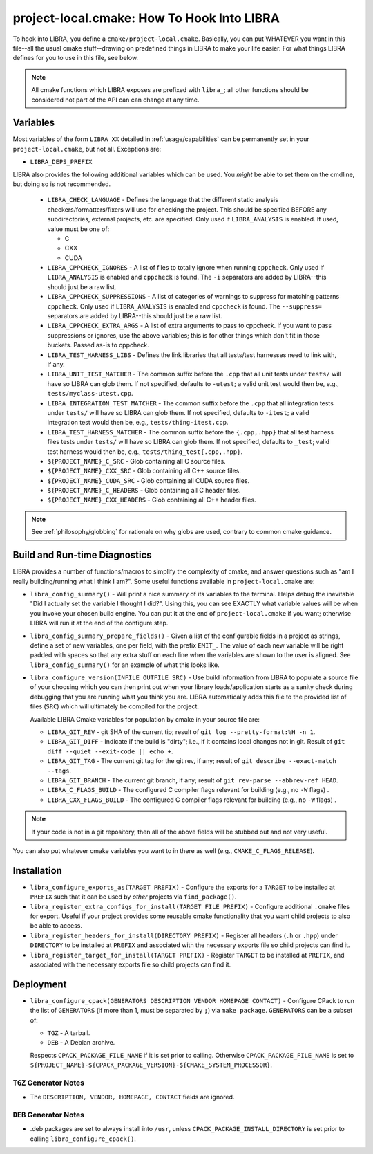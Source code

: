 .. SPDX-License-Identifier:  MIT

.. _usage/project-local:

===========================================
project-local.cmake: How To Hook Into LIBRA
===========================================

To hook into LIBRA, you define a ``cmake/project-local.cmake``. Basically, you
can put WHATEVER you want in this file--all the usual cmake stuff--drawing on
predefined things in LIBRA to make your life easier. For what things LIBRA
defines for you to use in this file, see below.

.. NOTE:: All cmake functions which LIBRA exposes are prefixed with ``libra_``;
          all other functions should be considered not part of the API can can
          change at any time.

.. _usage/project-local/variables:

Variables
=========

Most variables of the form ``LIBRA_XX`` detailed in :ref:`usage/capabilities`
can be permanently set in your ``project-local.cmake``, but not all. Exceptions
are:

- ``LIBRA_DEPS_PREFIX``

LIBRA also provides the following additional variables which can be used. You
*might* be able to set them on the cmdline, but doing so is not recommended.

  - ``LIBRA_CHECK_LANGUAGE`` - Defines the language that the different static
    analysis checkers/formatters/fixers will use for checking the project. This
    should be specified BEFORE any subdirectories, external projects, etc. are
    specified. Only used if ``LIBRA_ANALYSIS`` is enabled. If used, value must
    be one of:

    - C
    - CXX
    - CUDA

  - ``LIBRA_CPPCHECK_IGNORES`` - A list of files to totally ignore when running
    ``cppcheck``. Only used if ``LIBRA_ANALYSIS`` is enabled and ``cppcheck`` is
    found. The ``-i`` separators are added by LIBRA--this should just be a raw
    list.

    .. versionadded:: 0.8.5

  - ``LIBRA_CPPCHECK_SUPPRESSIONS`` - A list of categories of warnings to
    suppress for matching patterns ``cppcheck``. Only used if ``LIBRA_ANALYSIS``
    is enabled and ``cppcheck`` is found. The ``--suppress=`` separators are
    added by LIBRA--this should just be a raw list.

    .. versionadded:: 0.8.5

  - ``LIBRA_CPPCHECK_EXTRA_ARGS`` - A list of extra arguments to pass to
    cppcheck. If you want to pass suppressions or ignores, use the above
    variables; this is for other things which don't fit in those buckets. Passed
    as-is to cppcheck.

    .. versionadded:: 0.8.5

  - ``LIBRA_TEST_HARNESS_LIBS`` - Defines the link libraries that all
    tests/test harnesses need to link with, if any.

  - ``LIBRA_UNIT_TEST_MATCHER`` - The common suffix before the ``.cpp`` that all
    unit tests under ``tests/`` will have so LIBRA can glob them. If not
    specified, defaults to ``-utest``; a valid unit test would then be, e.g.,
    ``tests/myclass-utest.cpp``.

  - ``LIBRA_INTEGRATION_TEST_MATCHER`` - The common suffix before the ``.cpp``
    that all integration tests under ``tests/`` will have so LIBRA can glob
    them. If not specified, defaults to ``-itest``; a valid integration test
    would then be, e.g.,  ``tests/thing-itest.cpp``.

  - ``LIBRA_TEST_HARNESS_MATCHER`` - The common suffix before the
    ``{.cpp,.hpp}`` that all test harness files tests under ``tests/`` will have
    so LIBRA can glob them. If not specified, defaults to ``_test``; valid
    test harness would then be, e.g., ``tests/thing_test{.cpp,.hpp}``.

  - ``${PROJECT_NAME}_C_SRC`` - Glob containing all C source files.

  - ``${PROJECT_NAME}_CXX_SRC`` - Glob containing all C++ source files.

  - ``${PROJECT_NAME}_CUDA_SRC`` - Glob containing all CUDA source files.

  - ``${PROJECT_NAME}_C_HEADERS`` - Glob containing all C header files.

  - ``${PROJECT_NAME}_CXX_HEADERS`` - Glob containing all C++ header files.

.. NOTE:: See :ref:`philosophy/globbing` for rationale on why globs are used,
          contrary to common cmake guidance.

Build and Run-time Diagnostics
==============================

LIBRA provides a number of functions/macros to simplify the complexity of cmake,
and answer questions such as "am I really building/running what I think I
am?". Some useful functions available in ``project-local.cmake`` are:

- ``libra_config_summary()`` - Will print a nice summary of its variables to the
  terminal. Helps debug the inevitable "Did I actually set the variable I
  thought I did?". Using this, you can see EXACTLY what variable values will be
  when you invoke your chosen build engine. You can put it at the end of
  ``project-local.cmake`` if you want; otherwise LIBRA will run it at the end of
  the configure step.

- ``libra_config_summary_prepare_fields()`` - Given a list of the configurable
  fields in a project as strings, define a set of new variables, one per field,
  with the prefix ``EMIT_``. The value of each new variable will be right padded
  with spaces so that any extra stuff on each line when the variables are shown
  to the user is aligned. See ``libra_config_summary()`` for an example of what
  this looks like.

- ``libra_configure_version(INFILE OUTFILE SRC)`` - Use build information from
  LIBRA to populate a source file of your choosing which you can then print out
  when your library loads/application starts as a sanity check during debugging
  that you are running what you think you are. LIBRA automatically adds this
  file to the provided list of files (``SRC``) which will ultimately be compiled
  for the project.

  Available LIBRA Cmake variables for population by cmake in your source file
  are:

  - ``LIBRA_GIT_REV`` - git SHA of the current tip; result of ``git log
    --pretty-format:%H -n 1``.

  - ``LIBRA_GIT_DIFF`` - Indicate if the build is "dirty"; i.e., if it contains
    local changes not in git. Result of ``git diff --quiet --exit-code || echo
    +``.

  - ``LIBRA_GIT_TAG`` - The current git tag for the git rev, if any; result of
    ``git describe --exact-match --tags``.

  - ``LIBRA_GIT_BRANCH`` - The current git branch, if any; result of ``git
    rev-parse --abbrev-ref HEAD``.

  - ``LIBRA_C_FLAGS_BUILD`` - The configured C compiler flags relevant for
    building (e.g., no ``-W`` flags) .

  - ``LIBRA_CXX_FLAGS_BUILD`` - The configured C compiler flags relevant for
    building (e.g., no ``-W`` flags) .

.. NOTE:: If your code is not in a git repository, then all of the above fields
          will be stubbed out and not very useful.

You can also put whatever cmake variables you want to in there as well (e.g.,
``CMAKE_C_FLAGS_RELEASE``).

Installation
============

- ``libra_configure_exports_as(TARGET PREFIX)`` - Configure the exports for a
  ``TARGET`` to be installed at ``PREFIX`` such that it can be used by *other*
  projects via ``find_package()``.

- ``libra_register_extra_configs_for_install(TARGET FILE PREFIX)`` - Configure
  additional ``.cmake`` files for export. Useful if your project provides some
  reusable cmake functionality that you want child projects to also be able to
  access.

- ``libra_register_headers_for_install(DIRECTORY PREFIX)`` - Register all
  headers (``.h`` or ``.hpp``) under ``DIRECTORY`` to be installed at ``PREFIX``
  and associated with the necessary exports file so child projects can find it.

- ``libra_register_target_for_install(TARGET PREFIX)`` - Register ``TARGET`` to
  be installed at ``PREFIX``, and associated with the necessary exports file so
  child projects can find it.

Deployment
==========

- ``libra_configure_cpack(GENERATORS DESCRIPTION VENDOR HOMEPAGE CONTACT)`` -
  Configure CPack to run the list of ``GENERATORS`` (if more than 1, must be
  separated by ``;``) via ``make package``. ``GENERATORS`` can be a subset of:

  - ``TGZ`` - A tarball.

  - ``DEB`` - A Debian archive.


  Respects ``CPACK_PACKAGE_FILE_NAME`` if it is set prior to calling. Otherwise
  ``CPACK_PACKAGE_FILE_NAME`` is set to
  ``${PROJECT_NAME}-${CPACK_PACKAGE_VERSION}-${CMAKE_SYSTEM_PROCESSOR}``.

``TGZ`` Generator Notes
-----------------------

- The ``DESCRIPTION, VENDOR, HOMEPAGE, CONTACT`` fields are ignored.

``DEB`` Generator Notes
-----------------------

- .deb packages are set to always install into ``/usr``, unless
  ``CPACK_PACKAGE_INSTALL_DIRECTORY`` is set prior to calling
  ``libra_configure_cpack()``.

